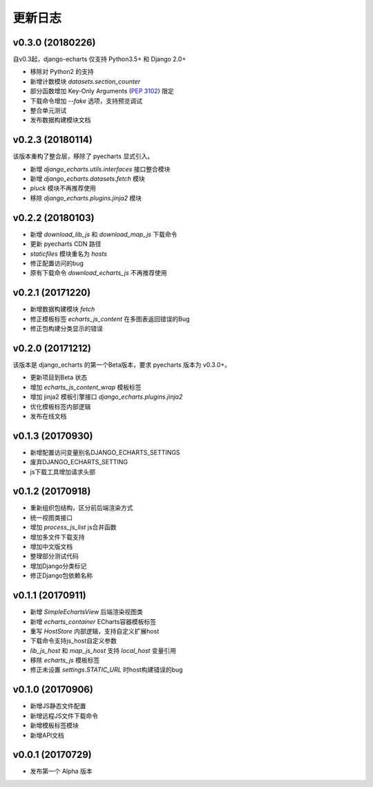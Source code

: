 更新日志
=========

v0.3.0 (20180226)
-----------------

自v0.3起，django-echarts 仅支持 Python3.5+ 和 Django 2.0+

- 移除对 Python2 的支持
- 新增计数模块 `datasets.section_counter`
- 部分函数增加 Key-Only Arguments (`PEP 3102`_) 限定
- 下载命令增加 `--fake` 选项，支持预览调试
- 整合单元测试
- 发布数据构建模块文档

.. _PEP 3102: https://www.python.org/dev/peps/pep-3102/

v0.2.3 (20180114)
-----------------

该版本重构了整合层，移除了 pyecharts 显式引入。

- 新增 `django_echarts.utils.interfaces` 接口整合模块
- 新增 `django_echarts.datasets.fetch` 模块
- `pluck` 模块不再推荐使用
- 移除 `django_echarts.plugins.jinja2` 模块

v0.2.2 (20180103)
-----------------

- 新增 `download_lib_js` 和 `download_map_js` 下载命令
- 更新 pyecharts CDN 路径
- `staticfiles` 模块重名为 `hosts`
- 修正配置访问的bug
- 原有下载命令 `download_echarts_js` 不再推荐使用

v0.2.1 (20171220)
-----------------

- 新增数据构建模块 `fetch`
- 修正模板标签 `echarts_js_content` 在多图表返回错误的Bug
- 修正包构建分类显示的错误

v0.2.0 (20171212)
-----------------

该版本是 django_echarts 的第一个Beta版本，要求 pyecharts 版本为 v0.3.0+。

- 更新项目到Beta 状态
- 增加 `echarts_js_content_wrap` 模板标签
- 增加 jinja2 模板引擎接口 `django_echarts.plugins.jinja2` 
- 优化模板标签内部逻辑
- 发布在线文档

v0.1.3 (20170930)
-----------------

- 新增配置访问变量别名DJANGO_ECHARTS_SETTINGS
- 废弃DJANGO_ECHARTS_SETTING
- js下载工具增加请求头部

v0.1.2 (20170918)
-----------------

- 重新组织包结构，区分前后端渲染方式
- 统一视图类接口
- 增加 `process_js_list` js合并函数
- 增加多文件下载支持
- 增加中文版文档
- 整理部分测试代码
- 增加Django分类标记
- 修正Django包依赖名称

v0.1.1 (20170911)
-----------------

- 新增 `SimpleEchartsView` 后端渲染视图类
- 新增 `echarts_container` ECharts容器模板标签
- 重写 `HostStore` 内部逻辑，支持自定义扩展host
- 下载命令支持js_host自定义参数
- `lib_js_host` 和 `map_js_host` 支持 `local_host` 变量引用
- 移除 `echarts_js` 模板标签
- 修正未设置 `settings.STATIC_URL` 时host构建错误的bug

v0.1.0 (20170906)
-----------------

- 新增JS静态文件配置
- 新增远程JS文件下载命令
- 新增模板标签模块
- 新增API文档

v0.0.1 (20170729)
-----------------

- 发布第一个 Alpha 版本